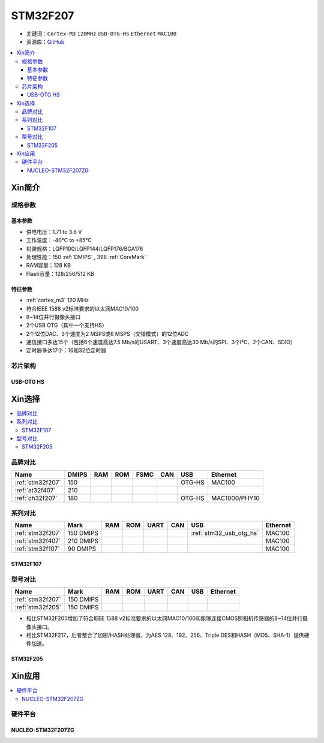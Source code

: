 
.. _stm32f207:

STM32F207
==================

* 关键词：``Cortex-M3`` ``120MHz`` ``USB-OTG-HS`` ``Ethernet`` ``MAC100``
* 资源库：`GitHub <https://github.com/SoCXin/STM32F207>`_

.. contents::
    :local:

Xin简介
-----------

.. image:: ./images/STM32F207.png
    :target: https://www.st.com/zh/microcontrollers-microprocessors/stm32f2x7.html

规格参数
~~~~~~~~~~~

基本参数
^^^^^^^^^^^

* 供电电压：1.71 to 3.6 V
* 工作温度：-40°C to +85°C
* 封装规格：LQFP100/LQFP144/LQFP176/BGA176
* 处理性能：150 :ref:`DMIPS` , 398 :ref:`CoreMark`
* RAM容量：128 KB
* Flash容量：128/256/512 KB

特征参数
^^^^^^^^^^^

* :ref:`cortex_m3` 120 MHz
* 符合IEEE 1588 v2标准要求的以太网MAC10/100
* 8~14位并行摄像头接口
* 2个USB OTG（其中一个支持HS）
* 2个12位DAC、3个速度为2 MSPS或6 MSPS（交错模式）的12位ADC
* 通信接口多达15个（包括6个速度高达7.5 Mb/s的USART、3个速度高达30 Mb/s的SPI、3个I²C、2个CAN、SDIO）
* 定时器多达17个：16和32位定时器


芯片架构
~~~~~~~~~~~

.. image:: ./images/STM32F207s.png
    :target: https://www.st.com/zh/microcontrollers-microprocessors/stm32f2x7.html


.. _stm32_usb_otg_hs:

USB-OTG HS
^^^^^^^^^^^



Xin选择
-----------

.. contents::
    :local:

品牌对比
~~~~~~~~~~

.. list-table::
    :header-rows:  1

    * - Name
      - DMIPS
      - RAM
      - ROM
      - FSMC
      - CAN
      - USB
      - Ethernet
    * - :ref:`stm32f207`
      - 150
      -
      -
      -
      -
      - OTG-HS
      - MAC100
    * - :ref:`at32f407`
      - 210
      -
      -
      -
      -
      -
      -
    * - :ref:`ch32f207`
      - 180
      -
      -
      -
      -
      - OTG-HS
      - MAC1000/PHY10


系列对比
~~~~~~~~~~

.. list-table::
    :header-rows:  1

    * - Name
      - Mark
      - RAM
      - ROM
      - UART
      - CAN
      - USB
      - Ethernet
    * - :ref:`stm32f207`
      - 150 DMIPS
      -
      -
      -
      -
      -  :ref:`stm32_usb_otg_hs`
      - MAC100
    * - :ref:`stm32f407`
      - 210 DMIPS
      -
      -
      -
      -
      -
      - MAC100
    * - :ref:`stm32f107`
      - 90 DMIPS
      -
      -
      -
      -
      -
      - MAC100

.. _stm32f107:

STM32F107
^^^^^^^^^^^


.. image:: ./images/stm32f107.jpg
    :target: https://www.st.com/content/st_com/zh/products/microcontrollers-microprocessors/stm32-32-bit-arm-cortex-mcus/stm32-mainstream-mcus/stm32f1-series/stm32f105-107/stm32f105vc.html


型号对比
~~~~~~~~~

.. list-table::
    :header-rows:  1

    * - Name
      - Mark
      - RAM
      - ROM
      - UART
      - CAN
      - USB
      - Ethernet
    * - :ref:`stm32f207`
      - 150 DMIPS
      -
      -
      -
      -
      -
      -
    * - :ref:`stm32f205`
      - 150 DMIPS
      -
      -
      -
      -
      -
      -


* 相比STM32F205增加了符合IEEE 1588 v2标准要求的以太网MAC10/100和能够连接CMOS照相机传感器的8~14位并行摄像头接口。
* 相比STM32F217，后者整合了加密/HASH处理器，为AES 128、192、256、Triple DES和HASH（MD5、SHA-1）提供硬件加速。

.. _stm32f205:

STM32F205
^^^^^^^^^^^

.. image:: ./images/stm32f107.jpg
    :target: https://www.st.com/content/st_com/zh/products/microcontrollers-microprocessors/stm32-32-bit-arm-cortex-mcus/stm32-mainstream-mcus/stm32f1-series/stm32f105-107/stm32f105vc.html



Xin应用
-----------

.. contents::
    :local:

硬件平台
~~~~~~~~~~~

.. _nucleo_stm32f207zg:

NUCLEO-STM32F207ZG
^^^^^^^^^^^^^^^^^^^^^^^^

.. image:: ./images/B_STM32F207.jpg
    :target: https://www.st.com/zh/evaluation-tools/nucleo-f207zg.html

